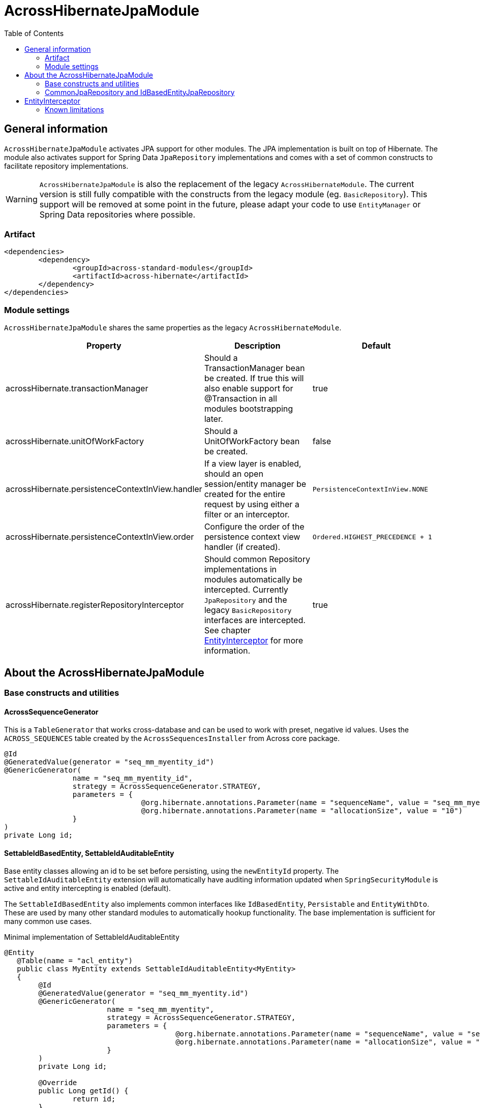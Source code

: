 = AcrossHibernateJpaModule
:toc:

== General information
`AcrossHibernateJpaModule` activates JPA support for other modules.  The JPA implementation is built on top of Hibernate.
The module also activates support for Spring Data `JpaRepository` implementations and comes with a set of common constructs
to facilitate repository implementations.

WARNING: `AcrossHibernateJpaModule` is also the replacement of the legacy `AcrossHibernateModule`.  The current version
is still fully compatible with the constructs from the legacy module (eg. `BasicRepository`).  This support will be
removed at some point in the future, please adapt your code to use `EntityManager` or Spring Data repositories where possible.

=== Artifact
[source,xml,indent=0]
[subs="verbatim,quotes,attributes"]
----
	<dependencies>
		<dependency>
			<groupId>across-standard-modules</groupId>
			<artifactId>across-hibernate</artifactId>
		</dependency>
	</dependencies>
----

=== Module settings
`AcrossHibernateJpaModule` shares the same properties as the legacy `AcrossHibernateModule`.

|===
|Property |Description |Default

|acrossHibernate.transactionManager
|Should a TransactionManager bean be created.  If true this will also enable support for @Transaction in all modules bootstrapping later.
|true

|acrossHibernate.unitOfWorkFactory
|Should a UnitOfWorkFactory bean be created.
|false

|acrossHibernate.persistenceContextInView.handler
|If a view layer is enabled, should an open session/entity manager be created for the entire request by using either a filter or an interceptor.
|`PersistenceContextInView.NONE`

|acrossHibernate.persistenceContextInView.order
|Configure the order of the persistence context view handler (if created).
|`Ordered.HIGHEST_PRECEDENCE + 1`

|acrossHibernate.registerRepositoryInterceptor
|Should common Repository implementations in modules automatically be intercepted. Currently `JpaRepository` and the legacy
`BasicRepository` interfaces are intercepted.  See chapter <<EntityInterceptor>> for more information.
|true

|===

== About the AcrossHibernateJpaModule

=== Base constructs and utilities
==== AcrossSequenceGenerator
This is a `TableGenerator` that works cross-database and can be used to work with preset, negative id values.
Uses the `ACROSS_SEQUENCES` table created by the `AcrossSequencesInstaller` from Across core package.

[source,java,indent=0]
[subs="verbatim,quotes,attributes"]
----
	@Id
	@GeneratedValue(generator = "seq_mm_myentity_id")
	@GenericGenerator(
			name = "seq_mm_myentity_id",
			strategy = AcrossSequenceGenerator.STRATEGY,
			parameters = {
					@org.hibernate.annotations.Parameter(name = "sequenceName", value = "seq_mm_myentity_id"),
					@org.hibernate.annotations.Parameter(name = "allocationSize", value = "10")
			}
	)
	private Long id;
----

==== SettableIdBasedEntity, SettableIdAuditableEntity
Base entity classes allowing an id to be set before persisting, using the `newEntityId` property.  The `SettableIdAuditableEntity` extension
 will automatically have auditing information updated when `SpringSecurityModule` is active and entity intercepting is enabled (default).

The `SettableIdBasedEntity` also implements common interfaces like `IdBasedEntity`, `Persistable` and `EntityWithDto`.
These are used by many other standard modules to automatically hookup functionality.  The base implementation is
sufficient for many common use cases.

.Minimal implementation of SettableIdAuditableEntity
[source,java,indent=0]
[subs="verbatim,quotes,attributes"]
----
	@Entity
    @Table(name = "acl_entity")
    public class MyEntity extends SettableIdAuditableEntity<MyEntity>
    {
    	@Id
    	@GeneratedValue(generator = "seq_mm_myentity.id")
    	@GenericGenerator(
    			name = "seq_mm_myentity",
    			strategy = AcrossSequenceGenerator.STRATEGY,
    			parameters = {
    					@org.hibernate.annotations.Parameter(name = "sequenceName", value = "seq_mm_myentity"),
    					@org.hibernate.annotations.Parameter(name = "allocationSize", value = "1")
    			}
    	)
    	private Long id;

    	@Override
    	public Long getId() {
    		return id;
    	}

    	@Override
    	public void setId( Long id ) {
    		this.id = id;
    	}
    }
----

=== CommonJpaRepository and IdBasedEntityJpaRepository
Shortcut interfaces to reduce code repetition.  `CommonJpaRepository` extends the basic `JpaRepository` with the
`JpaSpecificationExecutor` interface.  `IdBasedEntityJpaRepository` is the extension tailored to `SettableIdBasedEntity`
implementations that use a `Long` as id type.

Using these interfaces will ensure repository integration with other modules (for example `EntityModule`).

[[EntityInterceptor]]
== EntityInterceptor
By default `JpaRepository` and `BasicRepository` interfaces have their `save` and `delete` methods intercepted.  Any
module can then provide an `EntityInterceptor` bean that executes code before or after the entity state is being updated.
Note that the `EntityInterceptor` listens to the repository calls and does not take into account when the actual session
flushing happens (which might be at a later point in time).

All beans implementing `EntityInterceptor` will automatically be detected after their owning module has bootstrapped. All
regular Across bean ordering options apply to entity interceptors.  If you are interested in only implementing part of
the `EntityInterceptor` interface you can use the `EntityInterceptorAdapter`.

.Example EntityInterceptor implementation
[source,java,indent=0]
[subs="verbatim,quotes,attributes"]
----
	public class MyInterceptor extends EntityInterceptorAdapter<MyEntity>
    {
    	@Override
    	public boolean handles( Class<?> entityClass ) {
    		return MyEntity.class.equals( entityClass );
    	}

    	@Override
    	public void afterCreate( MyEntity entity ) {
    		System.out.println( "A new entity has just been created!" );
    	}
    }
----

=== Known limitations
==== Persistable entities only
Currently `JpaRepository` methods are only intercepted if they manage a `Persistable` entity.  Reason for this is
the use of the `isNew` method to determine a create or update event.  Entities extending `SettableIdBasedEntity`
automatically implement the required interface.

==== Transactional behaviour
The `EntityInterceptor` calls happen outside the repository specific transaction.  If no outer transaction is busy
yet, calls like `beforeCreate` and `afterCreate` will execute before the transaction is created.  If you want those
calls to participate in the same transaction as the actual repository method you must ensure there is an outer
transaction declared.

==== Custom save/delete methods and recursive calls
The `JpaRepositoryInterceptor` implementation used intercepts only the known `JpaRepository` methods.  If for some
reason you decide to create your own save or delete methods, these will not be intercepted.

Likewise calling any `save` or `delete` method from within the repository will not trigger them to be intercepted.
This is due to the standard proxy behaviour.


